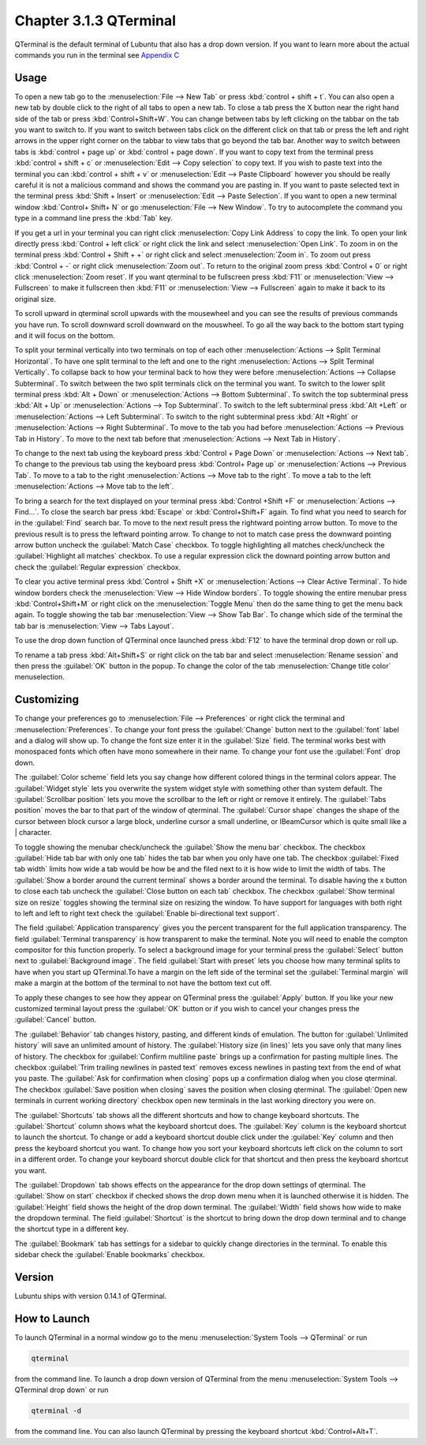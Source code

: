 Chapter 3.1.3 QTerminal
=======================

QTerminal is the default terminal of Lubuntu that also has a drop down version. If you want to learn more about the actual commands you run in the terminal see `Appendix C <https://manual.lubuntu.me/C/command_line.html>`_

Usage
------
To open a new tab go to the :menuselection:`File --> New Tab` or press :kbd:`control + shift + t`. You can also open a new tab by double click to the right of all tabs to open a new tab. To close a tab press the X button near the right hand side of the tab or press :kbd:`Control+Shift+W`. You can change between tabs by left clicking on the tabbar on the tab you want to switch to. If you want to switch between tabs click on the different click on that tab or press the left and right arrows in the upper right corner on the tabbar to view tabs that go beyond the tab bar. Another way to switch between tabs is :kbd:`control + page up` or :kbd:`control + page down`. If you want to copy text from the terminal press :kbd:`control +  shift + c`  or :menuselection:`Edit --> Copy selection` to copy text. If you wish to paste text into the terminal you can :kbd:`control + shift + v` or :menuselection:`Edit --> Paste Clipboard` however you should be really careful it is not a malicious command and shows the command you are pasting in. If you want to paste selected text in the terminal press :kbd:`Shift + Insert` or :menuselection:`Edit --> Paste Selection`. If you want to open a new terminal window :kbd:`Control+ Shift+ N` or go :menuselection:`File --> New Window`. To try to autocomplete the command you type in a command line press the :kbd:`Tab` key.   

.. image:: qterminal.png

If you get a url in your terminal you can right click :menuselection:`Copy Link Address` to copy the link. To open your link directly press :kbd:`Control + left click` or right click the link and select :menuselection:`Open Link`. To zoom in on the terminal press :kbd:`Control + Shift + +` or right click and select :menuselection:`Zoom in`. To zoom out press :kbd:`Control + -` or right click :menuselection:`Zoom out`. To return to the original zoom press :kbd:`Control + 0` or right click :menuselection:`Zoom reset`. If you want qterminal to be fullscreen press :kbd:`F11` or :menuselection:`View --> Fullscreen` to make it fullscreen then :kbd:`F11` or :menuselection:`View --> Fullscreen` again to make it back to its original size.

To scroll upward in qterminal scroll upwards with the mousewheel and you can see the results of previous commands you have run. To scroll downward scroll downward on the mouswheel. To go all the way back to the bottom start typing and it will focus on the bottom.

To split your terminal vertically into two terminals on top of each other :menuselection:`Actions --> Split Terminal Horizontal`. To have one  split terminal to the left and one to the right :menuselection:`Actions --> Split Terminal Vertically`. To collapse back to how your terminal back to how they were before :menuselection:`Actions --> Collapse Subterminal`. To switch between the two split terminals click on the terminal you want. To switch to the lower split terminal press :kbd:`Alt + Down` or :menuselection:`Actions --> Bottom Subterminal`. To switch the top subterminal press :kbd:`Alt + Up` or :menuselection:`Actions --> Top Subterminal`. To switch to the left subterminal press :kbd:`Alt +Left` or :menuselection:`Actions --> Left Subterminal`. To switch to the right subterminal press :kbd:`Alt +Right` or :menuselection:`Actions --> Right Subterminal`. To move to the tab you had before :menuselection:`Actions --> Previous Tab in History`. To move to the next tab before that :menuselection:`Actions --> Next Tab in History`.

To change to the next tab using the keyboard press :kbd:`Control + Page Down` or :menuselection:`Actions --> Next tab`. To change to the previous tab using the keyboard press :kbd:`Control+ Page up` or :menuselection:`Actions --> Previous Tab`. To move to a tab to the right :menuselection:`Actions --> Move tab to the right`. To move a tab to the left :menuselection:`Actions --> Move tab to the left`.

To bring a search for the text displayed on your terminal press :kbd:`Control +Shift +F` or :menuselection:`Actions --> Find...`. To close the search bar press :kbd:`Escape` or :kbd:`Control+Shift+F` again. To find what you need to search for in the :guilabel:`Find` search bar. To move to the next result press the rightward pointing arrow button. To move to the previous result is to press the leftward pointing arrow. To change to not to match case press the downward pointing arrow button uncheck the :guilabel:`Match Case` checkbox. To toggle highlighting all matches check/uncheck the :guilabel:`Highlight all matches` checkbox. To use a regular expression click the downard pointing arrow button and check the :guilabel:`Regular expression` checkbox. 

.. image:: qterminal-find.png

To clear you active terminal press :kbd:`Control + Shift +X` or :menuselection:`Actions --> Clear Active Terminal`. To hide window borders check the :menuselection:`View --> Hide Window borders`. To toggle showing the entire menubar press :kbd:`Control+Shift+M` or right click on the :menuselection:`Toggle Menu` then do the same thing to get the menu back again. To toggle showing the tab bar :menuselection:`View --> Show Tab Bar`. To change which side of the terminal the tab bar is :menuselection:`View --> Tabs Layout`.

To use the drop down function of QTerminal once launched press :kbd:`F12` to have the terminal drop down or roll up.

.. image::  qterminal-drop.png

To rename a tab press :kbd:`Alt+Shift+S` or right click on the tab bar and select :menuselection:`Rename session` and then press the :guilabel:`OK` button in the popup. To change the color of the tab :menuselection:`Change title color` menuselection.

Customizing
-----------

To change your preferences go to :menuselection:`File --> Preferences` or right click the terminal and :menuselection:`Preferences`. To change your font press the :guilabel:`Change` button next to the :guilabel:`font` label and a dialog will show up. To change the font size enter it in the :guilabel:`Size` field. The terminal works best with monospaced fonts which often have mono somewhere in their name. To change your font use the :guilabel:`Font` drop down.

.. image:: qterminal-font.png

The :guilabel:`Color scheme` field lets you say change how different colored things in the terminal colors appear. The :guilabel:`Widget style` lets you overwrite the system widget style with something other than system default. The :guilabel:`Scrollbar position` lets you move the scrollbar to the left or right or remove it entirely. The :guilabel:`Tabs position` moves the bar to that part of the window of qterminal. The :guilabel:`Cursor shape` changes the shape of the cursor between block cursor a large block, underline cursor a small underline, or  IBeamCursor which is quite small like a | character. 


To toggle showing the menubar check/uncheck the :guilabel:`Show the menu bar` checkbox. The checkbox :guilabel:`Hide tab bar with only one tab` hides the tab bar when you only have one tab. The checkbox :guilabel:`Fixed tab width` limits how wide a tab would be how be and the filed next to it is how wide to limit the width of tabs. The :guilabel:`Show a border around the current terminal` shows a border around the terminal. To disable having the x button to close each tab uncheck the :guilabel:`Close button on each tab` checkbox. The checkbox :guilabel:`Show terminal size on resize` toggles showing the terminal size on resizing the window. To have support for languages with both right to left and left to right text check the :guilabel:`Enable bi-directional text support`. 

.. image:: qterminalprefrences.png 

The field :guilabel:`Application transparency` gives you the percent transparent for the full application transparency. The field :guilabel:`Terminal transparency` is how transparent to make the terminal. Note you will need to enable the compton compositor for this function properly. To select a background image for your terminal press the :guilabel:`Select` button next to :guilabel:`Background image`. The field :guilabel:`Start with preset` lets you choose how many terminal splits to have when you start up QTerminal.To have a margin on the left side of the terminal set the :guilabel:`Terminal margin` will make a margin at the bottom of the terminal to not have the bottom text cut off.

To apply these changes to see how they appear on QTerminal press the :guilabel:`Apply` button. If you like your new customized terminal layout press the :guilabel:`OK` button or if you wish to cancel your changes press the :guilabel:`Cancel` button. 

The :guilabel:`Behavior` tab changes history, pasting, and different kinds of emulation. The button for :guilabel:`Unlimited history` will save an unlimited amount of history. The :guilabel:`History size (in lines)` lets you save only that many lines of history. The checkbox for :guilabel:`Confirm multiline paste` brings up a confirmation for pasting multiple lines. The checkbox :guilabel:`Trim trailing newlines in pasted text` removes excess newlines in pasting text from the end of what you paste. The :guilabel:`Ask for confirmation when closing` pops up a confirmation dialog when you close qterminal. The checkbox :guilabel:`Save position when closing` saves the position when closing qterminal. The :guilabel:`Open new terminals in current working directory` checkbox open new terminals in the last working directory you were on.

.. image:: qterminal-pref-behavior.png

The :guilabel:`Shortcuts` tab shows all the different shortcuts and how to change keyboard shortcuts. The :guilabel:`Shortcut` column shows what the keyboard shortcut does. The :guilabel:`Key` column is the keyboard shortcut to launch the shortcut. To change or add a keyboard shortcut double click under the :guilabel:`Key` column and then press the keyboard shortcut you want. To change how you sort your keyboard shortcuts left click on the column to sort in a different order. To change your keyboard shorcut  double click for that shortcut and then press the keyboard shortcut you want.

.. image::  qterminal-shortcuts.png

The :guilabel:`Dropdown` tab shows effects on the appearance for the drop down settings of qterminal. The :guilabel:`Show on start` checkbox if checked shows the drop down menu when it is launched otherwise it is hidden. The :guilabel:`Height` field shows the height of the drop down terminal. The :guilabel:`Width` field shows how wide to make the dropdown terminal. The field :guilabel:`Shortcut` is the shortcut to bring down the drop down terminal and to change the shortcut type in a different key. 

.. image:: qterminal-drop-pref.png

The :guilabel:`Bookmark` tab has settings for a sidebar to quickly change directories in the terminal. To enable this sidebar check the :guilabel:`Enable bookmarks` checkbox.

Version
-------
Lubuntu ships with version 0.14.1 of QTerminal.


How to Launch
-------------
To launch QTerminal in a normal window go to the menu :menuselection:`System Tools --> QTerminal` or run 

.. code:: 

   qterminal 

from the command line. To launch a drop down version of QTerminal from the menu :menuselection:`System Tools --> QTerminal drop down`  or run 

.. code:: 

   qterminal -d 

from the command line. You can also launch QTerminal by pressing the keyboard shortcut :kbd:`Control+Alt+T`.
